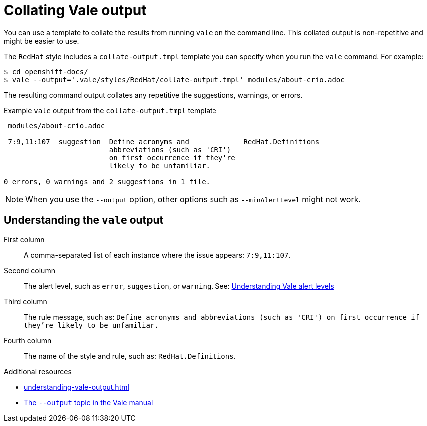 // Metadata for Antora
:navtitle: Collating Vale output
:keywords: collating, output
:description: Collating the Vale CLI report results
:page-aliases: end-user-guide:collating-vale-output.adoc
// End of metadata for Antor

:context: collating-vale-output
:_module-type: CONCEPT
[id="collating-vale-output_{context}"]
= Collating Vale output

You can use a template to collate the results from running `vale` on the command line. This collated output is non-repetitive and might be easier to use.

The `RedHat` style includes a `collate-output.tmpl` template you can specify when you run the `vale` command. For example:

----
$ cd openshift-docs/
$ vale --output='.vale/styles/RedHat/collate-output.tmpl' modules/about-crio.adoc
----

The resulting command output collates any repetitive the suggestions, warnings, or errors.

.Example `vale` output from the `collate-output.tmpl` template
----
 modules/about-crio.adoc

 7:9,11:107  suggestion  Define acronyms and             RedHat.Definitions
                         abbreviations (such as 'CRI')
                         on first occurrence if they're
                         likely to be unfamiliar.

0 errors, 0 warnings and 2 suggestions in 1 file.
----

[NOTE]
====
When you use the `--output` option, other options such as `--minAlertLevel` might not work.
====

[id="understanding-vale-alert-levels_{context}"]
== Understanding the `vale` output

First column::
A comma-separated list of each instance where the issue appears: `7:9,11:107`.

Second column::
The alert level, such as `error`, `suggestion`, or `warning`. See: xref:#understanding-vale-alert-levels_{context}[Understanding Vale alert levels]

Third column::
The rule message, such as: `Define acronyms and abbreviations (such as 'CRI') on first occurrence if they're likely to be unfamiliar.`

Fourth column::
The name of the style and rule, such as: `RedHat.Definitions`.

.Additional resources

* xref:understanding-vale-output.adoc[]
* link:https://vale.sh/manual/output/[The `--output` topic in the Vale manual]
